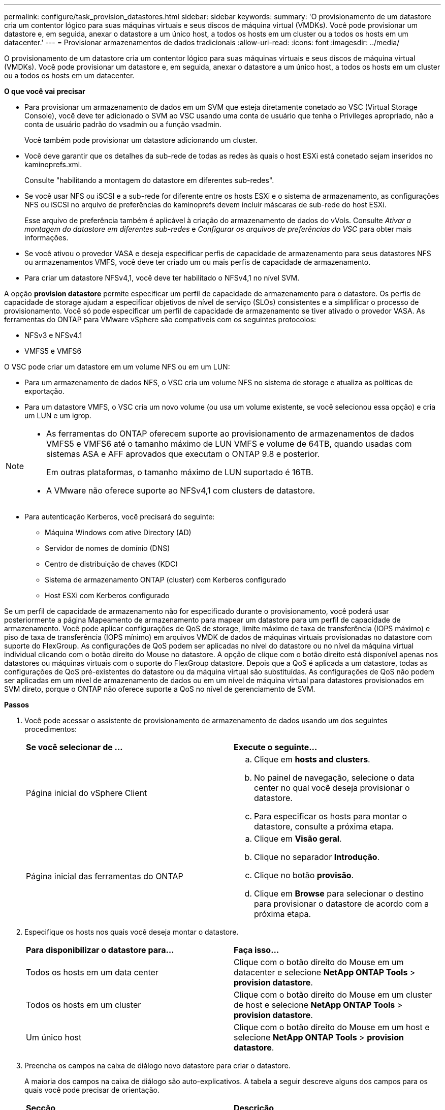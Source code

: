 ---
permalink: configure/task_provision_datastores.html 
sidebar: sidebar 
keywords:  
summary: 'O provisionamento de um datastore cria um contentor lógico para suas máquinas virtuais e seus discos de máquina virtual (VMDKs). Você pode provisionar um datastore e, em seguida, anexar o datastore a um único host, a todos os hosts em um cluster ou a todos os hosts em um datacenter.' 
---
= Provisionar armazenamentos de dados tradicionais
:allow-uri-read: 
:icons: font
:imagesdir: ../media/


[role="lead"]
O provisionamento de um datastore cria um contentor lógico para suas máquinas virtuais e seus discos de máquina virtual (VMDKs). Você pode provisionar um datastore e, em seguida, anexar o datastore a um único host, a todos os hosts em um cluster ou a todos os hosts em um datacenter.

*O que você vai precisar*

* Para provisionar um armazenamento de dados em um SVM que esteja diretamente conetado ao VSC (Virtual Storage Console), você deve ter adicionado o SVM ao VSC usando uma conta de usuário que tenha o Privileges apropriado, não a conta de usuário padrão do vsadmin ou a função vsadmin.
+
Você também pode provisionar um datastore adicionando um cluster.

* Você deve garantir que os detalhes da sub-rede de todas as redes às quais o host ESXi está conetado sejam inseridos no kaminoprefs.xml.
+
Consulte "habilitando a montagem do datastore em diferentes sub-redes".

* Se você usar NFS ou iSCSI e a sub-rede for diferente entre os hosts ESXi e o sistema de armazenamento, as configurações NFS ou iSCSI no arquivo de preferências do kaminoprefs devem incluir máscaras de sub-rede do host ESXi.
+
Esse arquivo de preferência também é aplicável à criação do armazenamento de dados do vVols. Consulte _Ativar a montagem do datastore em diferentes sub-redes_ e _Configurar os arquivos de preferências do VSC_ para obter mais informações.

* Se você ativou o provedor VASA e deseja especificar perfis de capacidade de armazenamento para seus datastores NFS ou armazenamentos VMFS, você deve ter criado um ou mais perfis de capacidade de armazenamento.
* Para criar um datastore NFSv4,1, você deve ter habilitado o NFSv4,1 no nível SVM.


A opção *provision datastore* permite especificar um perfil de capacidade de armazenamento para o datastore. Os perfis de capacidade de storage ajudam a especificar objetivos de nível de serviço (SLOs) consistentes e a simplificar o processo de provisionamento. Você só pode especificar um perfil de capacidade de armazenamento se tiver ativado o provedor VASA. As ferramentas do ONTAP para VMware vSphere são compatíveis com os seguintes protocolos:

* NFSv3 e NFSv4.1
* VMFS5 e VMFS6


O VSC pode criar um datastore em um volume NFS ou em um LUN:

* Para um armazenamento de dados NFS, o VSC cria um volume NFS no sistema de storage e atualiza as políticas de exportação.
* Para um datastore VMFS, o VSC cria um novo volume (ou usa um volume existente, se você selecionou essa opção) e cria um LUN e um igrop.


[NOTE]
====
* As ferramentas do ONTAP oferecem suporte ao provisionamento de armazenamentos de dados VMFS5 e VMFS6 até o tamanho máximo de LUN VMFS e volume de 64TB, quando usadas com sistemas ASA e AFF aprovados que executam o ONTAP 9.8 e posterior.
+
Em outras plataformas, o tamanho máximo de LUN suportado é 16TB.

* A VMware não oferece suporte ao NFSv4,1 com clusters de datastore.


====
* Para autenticação Kerberos, você precisará do seguinte:
+
** Máquina Windows com ative Directory (AD)
** Servidor de nomes de domínio (DNS)
** Centro de distribuição de chaves (KDC)
** Sistema de armazenamento ONTAP (cluster) com Kerberos configurado
** Host ESXi com Kerberos configurado




Se um perfil de capacidade de armazenamento não for especificado durante o provisionamento, você poderá usar posteriormente a página Mapeamento de armazenamento para mapear um datastore para um perfil de capacidade de armazenamento. Você pode aplicar configurações de QoS de storage, limite máximo de taxa de transferência (IOPS máximo) e piso de taxa de transferência (IOPS mínimo) em arquivos VMDK de dados de máquinas virtuais provisionadas no datastore com suporte do FlexGroup. As configurações de QoS podem ser aplicadas no nível do datastore ou no nível da máquina virtual individual clicando com o botão direito do Mouse no datastore. A opção de clique com o botão direito está disponível apenas nos datastores ou máquinas virtuais com o suporte do FlexGroup datastore. Depois que a QoS é aplicada a um datastore, todas as configurações de QoS pré-existentes do datastore ou da máquina virtual são substituídas. As configurações de QoS não podem ser aplicadas em um nível de armazenamento de dados ou em um nível de máquina virtual para datastores provisionados em SVM direto, porque o ONTAP não oferece suporte a QoS no nível de gerenciamento de SVM.

*Passos*

. Você pode acessar o assistente de provisionamento de armazenamento de dados usando um dos seguintes procedimentos:
+
|===


| *Se você selecionar de ...* | *Execute o seguinte...* 


 a| 
Página inicial do vSphere Client
 a| 
.. Clique em *hosts and clusters*.
.. No painel de navegação, selecione o data center no qual você deseja provisionar o datastore.
.. Para especificar os hosts para montar o datastore, consulte a próxima etapa.




 a| 
Página inicial das ferramentas do ONTAP
 a| 
.. Clique em *Visão geral*.
.. Clique no separador *Introdução*.
.. Clique no botão *provisão*.
.. Clique em *Browse* para selecionar o destino para provisionar o datastore de acordo com a próxima etapa.


|===
. Especifique os hosts nos quais você deseja montar o datastore.
+
|===


| *Para disponibilizar o datastore para...* | *Faça isso...* 


 a| 
Todos os hosts em um data center
 a| 
Clique com o botão direito do Mouse em um datacenter e selecione *NetApp ONTAP Tools* > *provision datastore*.



 a| 
Todos os hosts em um cluster
 a| 
Clique com o botão direito do Mouse em um cluster de host e selecione *NetApp ONTAP Tools* > *provision datastore*.



 a| 
Um único host
 a| 
Clique com o botão direito do Mouse em um host e selecione *NetApp ONTAP Tools* > *provision datastore*.

|===
. Preencha os campos na caixa de diálogo novo datastore para criar o datastore.
+
A maioria dos campos na caixa de diálogo são auto-explicativos. A tabela a seguir descreve alguns dos campos para os quais você pode precisar de orientação.

+
|===


| *Secção* | *Descrição* 


 a| 
Geral
 a| 
A seção Geral da caixa de diálogo novo provisionamento de datastore fornece opções para inserir o destino, nome, tamanho, tipo e protocolo para o novo datastore.

Você pode selecionar o tipo de protocolo *NFS* ou *VMFS* para configurar um armazenamento de dados tradicional. Para NFS, você pode selecionar NFS3 ou NFS 4,1.

Esta versão permite configurar um datastore VMFS de tamanho máximo 64TB. Você pode selecionar a opção ""distribuir dados do datastore no cluster do ONTAP"" para provisionar um volume FlexGroup no sistema de storage. A seleção dessa opção desseleciona automaticamente a caixa de seleção ""usar Perfil de capacidade de armazenamento para provisionamento"". Para o provisionamento de armazenamento de dados do FlexGroup, o cluster ONTAP que é 9,8 ou superior é listado apenas para seleção. O tipo de datastore vVols é usado para configurar um datastore vVols. Se o provedor VASA estiver habilitado, você também pode decidir se deseja usar perfis de capacidade de armazenamento. A opção *datastore cluster* está disponível apenas para datastores tradicionais. Você deve usar a opção *Avançado* para especificar o sistema de arquivos *VMFS5* ou *VMFS6*.



 a| 
Autenticação Kerberos
 a| 
Se você selecionou NFS 4,1 na página *Geral*, selecione o nível de segurança.

A autenticação Kerberos é suportada apenas para Flexvols.



 a| 
Sistema de storage
 a| 
Pode selecionar um dos perfis de capacidade de armazenamento listados se tiver selecionado a opção na secção Geral.

** Se você estiver provisionando um armazenamento de dados do FlexGroup, o perfil de capacidade de armazenamento desse armazenamento de dados não será suportado. Os valores recomendados pelo sistema para o sistema de armazenamento e a máquina virtual de armazenamento são preenchidos para facilitar. Mas você pode modificar os valores, se necessário.
** Para autenticação Kerberos, os sistemas de armazenamento habilitados para Kerberos são listados.




 a| 
Atributos de storage
 a| 
Por padrão, o VSC preenche os valores recomendados para as opções *agregados* e *volumes*. Você pode personalizar os valores com base em suas necessidades. A seleção de agregados não é suportada para datastores FlexGroup, pois o ONTAP gerencia a seleção de agregados.

A opção *reserva de espaço* disponível no menu *Avançado* também é preenchida para dar os melhores resultados.

(Opcional) você pode especificar o nome do grupo de iniciadores no campo *alterar nome do grupo de iniciadores*.

** Um novo grupo de iniciadores será criado com este nome se ainda não existir um.
** O nome do protocolo será anexado ao nome do grupo de iniciadores especificado.
** Se um grupo existente for encontrado com os iniciadores selecionados, o grupo será renomeado com o nome fornecido e será reutilizado.
** Se você não especificar um nome de grupo, o grupo será criado com o nome padrão.




 a| 
Resumo
 a| 
Você pode revisar o resumo dos parâmetros especificados para o novo datastore.

O campo "estilo de volume" permite diferenciar o tipo de armazenamento de dados criado. O "estilo de volume" pode ser "FlexVol" ou "FlexGroup".

|===



NOTE: Um FlexGroup que faz parte de um datastore tradicional não pode diminuir abaixo do tamanho existente, mas pode crescer no máximo 120%. Os instantâneos padrão são ativados nesses volumes do FlexGroup. . Na seção Resumo, clique em *Finish*.

*Informações relacionadas*

https://kb.netapp.com/Advice_and_Troubleshooting/Data_Storage_Software/Virtual_Storage_Console_for_VMware_vSphere/Datastore_inaccessible_when_volume_status_is_changed_to_offline["Datastore inacessível quando o status do volume é alterado para offline"]

https://docs.netapp.com/us-en/ontap/nfs-admin/ontap-support-kerberos-concept.html["Suporte ONTAP para Kerberos"]

https://docs.netapp.com/us-en/ontap/nfs-admin/requirements-configuring-kerberos-concept.html["Requisitos para configurar Kerberos com NFS"]

https://docs.netapp.com/us-en/ontap-sm-classic/online-help-96-97/concept_kerberos_realm_services.html["Gerencie os serviços do Realm Kerberos com o Gerenciador de sistema - ONTAP 9.7 e anteriores"]

https://docs.netapp.com/us-en/ontap/nfs-config/create-kerberos-config-task.html["Ative o Kerberos em um LIF de dados"]

https://docs.vmware.com/en/VMware-vSphere/7.0/com.vmware.vsphere.storage.doc/GUID-BDCB7500-72EC-4B6B-9574-CFAEAF95AE81.html["Configurar hosts ESXi para Autenticação Kerberos"]

